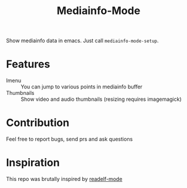#+title:  Mediainfo-Mode
Show mediainfo data in emacs. Just call ~mediainfo-mode-setup~.

* Features
  - Imenu :: You can jump to various points in mediainfo buffer
  - Thumbnails :: Show video and audio thumbnails (resizing requires
    imagemagick)

* Contribution
  Feel free to report bugs, send prs and ask questions

* Inspiration
  This repo was brutally inspired by [[https://github.com/sirikid/readelf-mode][readelf-mode]]
